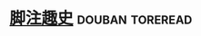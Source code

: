 * [[https://book.douban.com/subject/25793571/][脚注趣史]]                                                  :douban:toreread:

